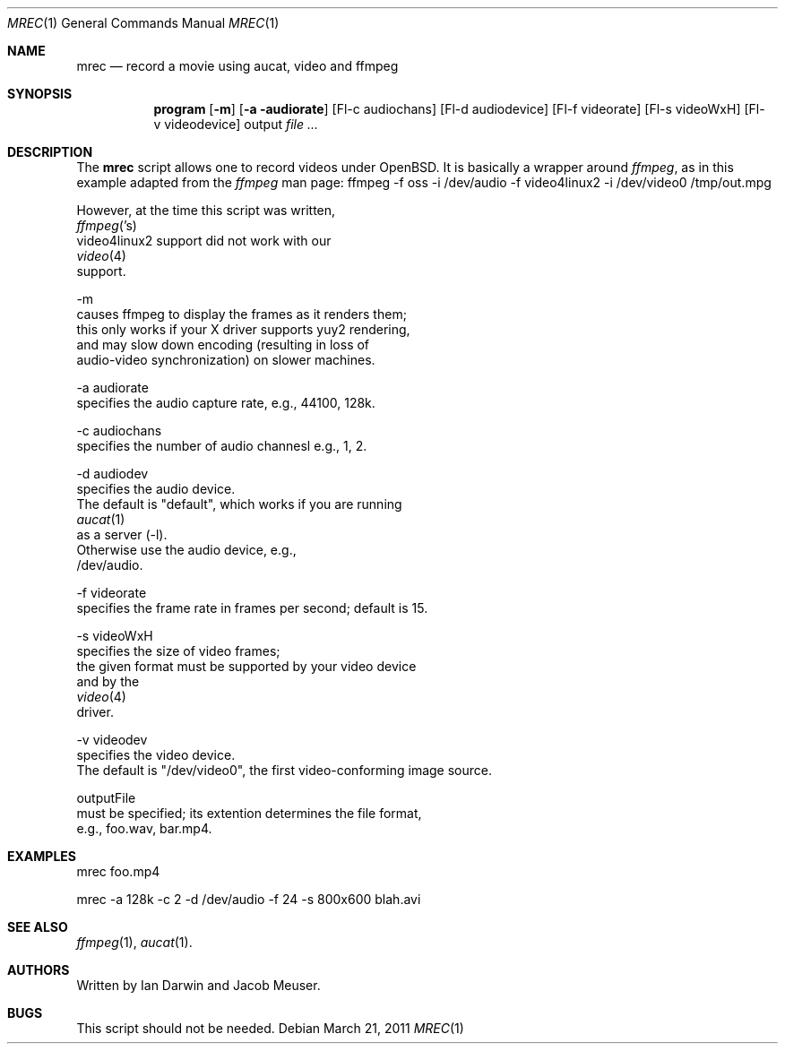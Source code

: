 .\"	$OpenBSD$
.\"
.Dd $Mdocdate: March 21 2011 $
.Dt MREC 1
.Os
.Sh NAME
.Nm mrec
.Nd record a movie using aucat, video and ffmpeg
.Sh SYNOPSIS
.Nm program
.Op Fl m
.Op Fl a audiorate
.Op Fl-c audiochans
.Op Fl-d audiodevice
.Op Fl-f videorate
.Op Fl-s videoWxH
.Op Fl-v videodevice
output
.Ar
.Sh DESCRIPTION
The
.Nm
script allows one to record videos under 
.Ox .
It is basically a wrapper around
.Xr ffmpeg ,
as in this example adapted from the
.Xr ffmpeg
man page:
.Bd
ffmpeg -f oss -i /dev/audio -f video4linux2 -i /dev/video0 /tmp/out.mpg
.Ed
.Pp
However, at the time this script was written,
.Xr ffmpeg 's 
video4linux2 support did not work with our 
.Xr video 4
support.
.Pp
-m
causes ffmpeg to display the frames as it renders them;
this only works if your X driver supports yuy2 rendering,
and may slow down encoding (resulting in loss of 
audio-video synchronization) on slower machines.
.Pp
-a audiorate
specifies the audio capture rate, e.g., 44100, 128k.
.Pp
-c audiochans
specifies the number of audio channesl e.g., 1, 2.
.Pp
-d audiodev
specifies the audio device. 
The default is "default", which works if you are running
.Xr aucat 1
as a server (-l).
Otherwise use the audio device, e.g., 
/dev/audio.
.Pp
-f videorate
specifies the frame rate in frames per second; default is 15.
.Pp
-s videoWxH
specifies the size of video frames;
the given format must be supported by your video device
and by the
.Xr video 4
driver.
.Pp
-v videodev
specifies the video device. 
The default is "/dev/video0", the first video-conforming image source.
.Pp
outputFile
must be specified; its extention determines the file format,
e.g., foo.wav, bar.mp4.
.Sh EXAMPLES
mrec foo.mp4
.Pp
mrec -a 128k -c 2 -d /dev/audio -f 24 -s 800x600 blah.avi
.Sh SEE ALSO
.Xr ffmpeg 1 ,
.Xr aucat 1 .
.Sh AUTHORS
Written by Ian Darwin and Jacob Meuser.
.Sh BUGS
This script should not be needed.
